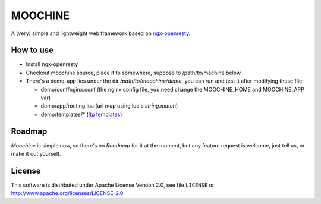 .. MOCHINE README

MOOCHINE
=================

A (very) simple and lightweight web framework based on
`ngx-openresty <http://openresty.org/>`_.


How to use
-----------------

* Install ngx-openresty
* Checkout moochine source, place it to somewhere, suppose to /path/to/machine below
* There's a demo-app lies under the dir `/path/to/moochine/demo`, you can run and test
  it after modifying these file:
  
  * demo/conf/nginx.conf (the nginx config file, you need change the MOOCHINE_HOME and
    MOOCHINE_APP var)
    
  * demo/app/routing.lua (url map using lua's `string.match`)
  * demo/templates/* (`ltp templates <http://www.savarese.com/software/ltp/>`_)

Roadmap
-----------------

`Moochine` is simple now, so there's no `Roadmap` for it at the moment, but any feature
request is welcome, just tell us, or make it out yourself.
  
  
License
------------------
This software is distributed under Apache License Version 2.0, see file ``LICENSE`` or
http://www.apache.org/licenses/LICENSE-2.0


